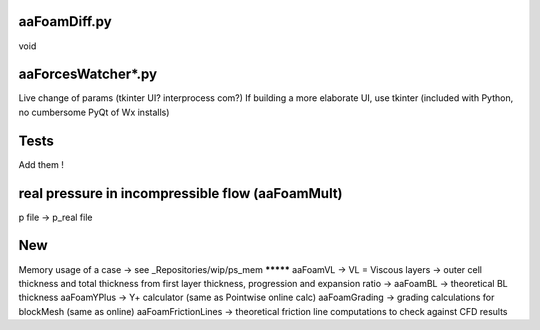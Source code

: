 aaFoamDiff.py
-------------

void

aaForcesWatcher*.py
-------------------

Live change of params (tkinter UI? interprocess com?)
If building a more elaborate UI, use tkinter (included with Python, no cumbersome PyQt of Wx installs)

Tests
-----

Add them !


real pressure in incompressible flow  (aaFoamMult)
------------------------------------
p file -> p_real file


New
---

Memory usage of a case -> see _Repositories/wip/ps_mem
********* aaFoamVL -> VL = Viscous layers -> outer cell thickness and total thickness from first layer thickness, progression and expansion ratio
-> aaFoamBL -> theoretical BL thickness
aaFoamYPlus -> Y+ calculator (same as Pointwise online calc)
aaFoamGrading -> grading calculations for blockMesh (same as online)
aaFoamFrictionLines -> theoretical friction line computations to check against CFD results
